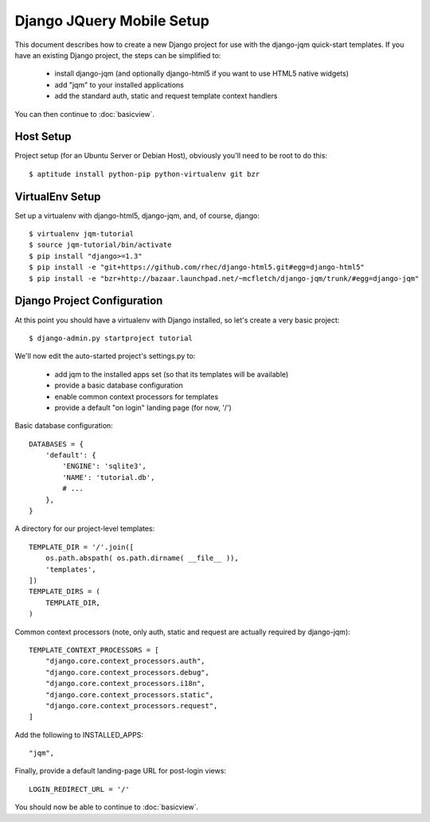 Django JQuery Mobile Setup
==========================

This document describes how to create a new Django project for use with the django-jqm quick-start templates.  If you have an existing Django project, the steps can be simplified to:

 * install django-jqm (and optionally django-html5 if you want to use HTML5 native widgets)
 * add "jqm" to your installed applications
 * add the standard auth, static and request template context handlers
 
You can then continue to :doc:`basicview`.

Host Setup
----------

Project setup (for an Ubuntu Server or Debian Host), obviously you'll need to be root to do this::

    $ aptitude install python-pip python-virtualenv git bzr

VirtualEnv Setup
----------------

Set up a virtualenv with django-html5, django-jqm, and, of course, django::

    $ virtualenv jqm-tutorial
    $ source jqm-tutorial/bin/activate
    $ pip install "django>=1.3"
    $ pip install -e "git+https://github.com/rhec/django-html5.git#egg=django-html5"
    $ pip install -e "bzr+http://bazaar.launchpad.net/~mcfletch/django-jqm/trunk/#egg=django-jqm"

Django Project Configuration
----------------------------

At this point you should have a virtualenv with Django installed, so let's create a very basic project::

    $ django-admin.py startproject tutorial

We'll now edit the auto-started project's settings.py to:
    
    * add jqm to the installed apps set (so that its templates will be available)
    * provide a basic database configuration
    * enable common context processors for templates
    * provide a default "on login" landing page (for now, '/')

Basic database configuration::

    DATABASES = {
        'default': {
            'ENGINE': 'sqlite3',
            'NAME': 'tutorial.db',
            # ...
        },
    }

A directory for our project-level templates::

    TEMPLATE_DIR = '/'.join([
        os.path.abspath( os.path.dirname( __file__ )),
        'templates',
    ])
    TEMPLATE_DIRS = (
        TEMPLATE_DIR,
    )
    
Common context processors (note, only auth, static and request are actually required by django-jqm)::

    TEMPLATE_CONTEXT_PROCESSORS = [
        "django.core.context_processors.auth", 
        "django.core.context_processors.debug", 
        "django.core.context_processors.i18n", 
        "django.core.context_processors.static",
        "django.core.context_processors.request",
    ]

Add the following to INSTALLED_APPS::

    "jqm",

Finally, provide a default landing-page URL for post-login views::

    LOGIN_REDIRECT_URL = '/'

You should now be able to continue to :doc:`basicview`.
